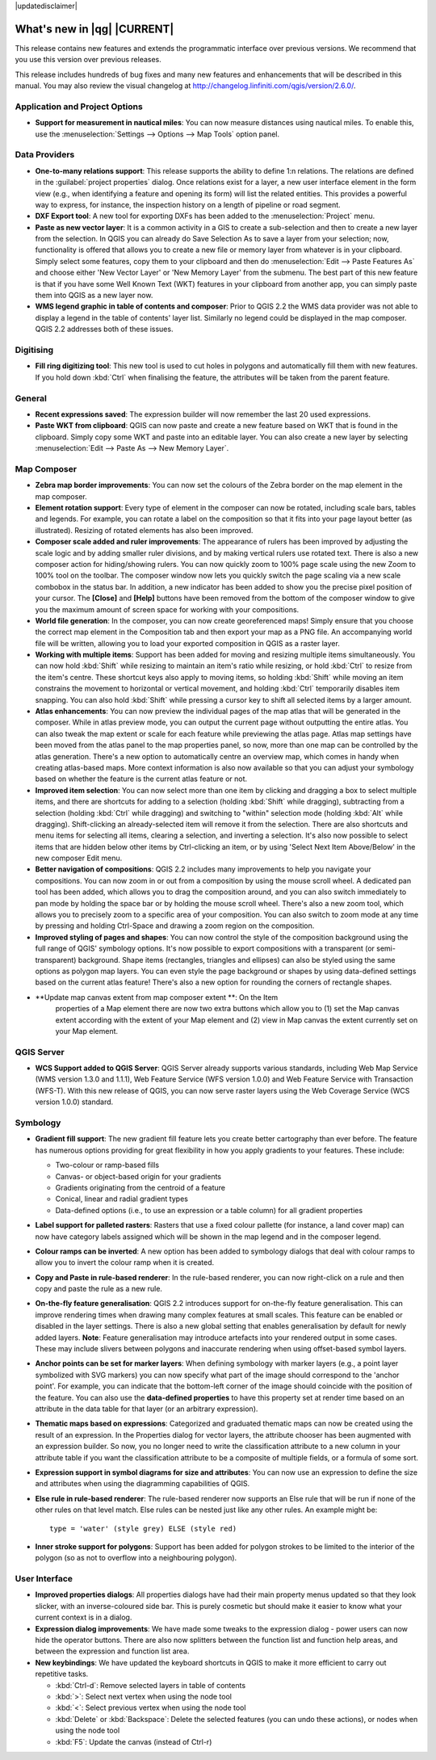 |updatedisclaimer|

.. _qgis.documentation.whatsnew:

****************************
What's new in |qg| |CURRENT|
****************************

This release contains new features and extends the programmatic
interface over previous versions. We recommend that you use this version over
previous releases.

This release includes hundreds of bug fixes and many new features and
enhancements that will be described in this manual. You may also
review the visual changelog at
http://changelog.linfiniti.com/qgis/version/2.6.0/.

Application and Project Options 
-------------------------------

* **Support for measurement in nautical miles**: You can now measure
  distances using nautical miles. To enable this, use the
  :menuselection:`Settings --> Options --> Map Tools` option panel.

Data Providers 
--------------

* **One-to-many relations support**: This release supports the ability
  to define 1:n relations. The relations are defined in the
  :guilabel:`project properties` dialog. Once relations exist for a
  layer, a new user interface element in the form view (e.g., when
  identifying a feature and opening its form) will list the related
  entities. This provides a powerful way to express, for instance, the
  inspection history on a length of pipeline or road segment.

* **DXF Export tool**: A new tool for exporting DXFs has been added to
  the :menuselection:`Project` menu.

* **Paste as new vector layer**: It is a common activity in a GIS to
  create a sub-selection and then to create a new layer from the
  selection. In QGIS you can already do Save Selection As to save a
  layer from your selection; now, functionality is offered that allows
  you to create a new file or memory layer from whatever is in your
  clipboard. Simply select some features, copy them to your clipboard
  and then do :menuselection:`Edit --> Paste Features As` and choose
  either 'New Vector Layer' or 'New Memory Layer' from the
  submenu. The best part of this new feature is that if you have some
  Well Known Text (WKT) features in your clipboard from another app,
  you can simply paste them into QGIS as a new layer now.

* **WMS legend graphic in table of contents and composer**: Prior to
  QGIS 2.2 the WMS data provider was not able to display a legend in
  the table of contents' layer list. Similarly no legend could be
  displayed in the map composer. QGIS 2.2 addresses both of these
  issues.

Digitising 
----------

* **Fill ring digitizing tool**: This new tool is used to cut holes in
  polygons and automatically fill them with new features. If you hold
  down :kbd:`Ctrl` when finalising the feature, the attributes will be
  taken from the parent feature.

General 
-------

* **Recent expressions saved**: The expression builder will now
  remember the last 20 used expressions.

* **Paste WKT from clipboard**: QGIS can now paste and create a new
  feature based on WKT that is found in the clipboard. Simply copy
  some WKT and paste into an editable layer. You can also create a new
  layer by selecting :menuselection:`Edit --> Paste As --> New Memory
  Layer`.

Map Composer 
------------

* **Zebra map border improvements**: You can now set the colours of
  the Zebra border on the map element in the map composer.

* **Element rotation support**: Every type of element in the composer
  can now be rotated, including scale bars, tables and legends. For
  example, you can rotate a label on the composition so that it fits
  into your page layout better (as illustrated). Resizing of rotated
  elements has also been improved.

* **Composer scale added and ruler improvements**: The appearance of
  rulers has been improved by adjusting the scale logic and by adding
  smaller ruler divisions, and by making vertical rulers use rotated
  text. There is also a new composer action for hiding/showing
  rulers. You can now quickly zoom to 100% page scale using the new
  Zoom to 100% tool on the toolbar. The composer window now lets you
  quickly switch the page scaling via a new scale combobox in the
  status bar. In addition, a new indicator has been added to show you
  the precise pixel position of your cursor. The **\[Close\]** and
  **\[Help\]** buttons have been removed from the bottom of the
  composer window to give you the maximum amount of screen space for
  working with your compositions.

* **World file generation**: In the composer, you can now create
  georeferenced maps! Simply ensure that you choose the correct map
  element in the Composition tab and then export your map as a PNG
  file. An accompanying world file will be written, allowing you to
  load your exported composition in QGIS as a raster layer.

* **Working with multiple items**: Support has been added for moving
  and resizing multiple items simultaneously. You can now hold
  :kbd:`Shift` while resizing to maintain an item's ratio while
  resizing, or hold :kbd:`Ctrl` to resize from the item's
  centre. These shortcut keys also apply to moving items, so holding
  :kbd:`Shift` while moving an item constrains the movement to
  horizontal or vertical movement, and holding :kbd:`Ctrl` temporarily
  disables item snapping. You can also hold :kbd:`Shift` while
  pressing a cursor key to shift all selected items by a larger
  amount.

* **Atlas enhancements**: You can now preview the individual pages of
  the map atlas that will be generated in the composer. While in atlas
  preview mode, you can output the current page without outputting the
  entire atlas. You can also tweak the map extent or scale for each
  feature while previewing the atlas page. Atlas map settings have
  been moved from the atlas panel to the map properties panel, so now,
  more than one map can be controlled by the atlas generation. There's
  a new option to automatically centre an overview map, which comes in
  handy when creating atlas-based maps. More context information is
  also now available so that you can adjust your symbology based on
  whether the feature is the current atlas feature or not.

* **Improved item selection**: You can now select more than one item
  by clicking and dragging a box to select multiple items, and there
  are shortcuts for adding to a selection (holding :kbd:`Shift` while
  dragging), subtracting from a selection (holding :kbd:`Ctrl` while
  dragging) and switching to "within" selection mode (holding
  :kbd:`Alt` while dragging). Shift-clicking an already-selected item
  will remove it from the selection. There are also shortcuts and menu
  items for selecting all items, clearing a selection, and inverting a
  selection. It's also now possible to select items that are hidden
  below other items by Ctrl-clicking an item, or by using 'Select Next
  Item Above/Below' in the new composer Edit menu.

* **Better navigation of compositions**: QGIS 2.2 includes many
  improvements to help you navigate your compositions. You can now
  zoom in or out from a composition by using the mouse scroll wheel. A
  dedicated pan tool has been added, which allows you to drag the
  composition around, and you can also switch immediately to pan mode
  by holding the space bar or by holding the mouse scroll
  wheel. There's also a new zoom tool, which allows you to precisely
  zoom to a specific area of your composition. You can also switch to
  zoom mode at any time by pressing and holding Ctrl-Space and drawing
  a zoom region on the composition.

* **Improved styling of pages and shapes**: You can now control the
  style of the composition background using the full range of QGIS'
  symbology options. It's now possible to export compositions with a
  transparent (or semi-transparent) background. Shape items
  (rectangles, triangles and ellipses) can also be styled using the
  same options as polygon map layers. You can even style the page
  background or shapes by using data-defined settings based on the
  current atlas feature! There's also a new option for rounding the
  corners of rectangle shapes.
  
* **Update map canvas extent from map composer extent **:  On the Item 
   properties of a Map element there are now two extra buttons which allow you
   to (1) set the Map canvas extent according with the extent of your Map element
   and (2) view in Map canvas the extent currently set on your Map element.
   

QGIS Server 
-----------

* **WCS Support added to QGIS Server**: QGIS Server already supports
  various standards, including Web Map Service (WMS version 1.3.0 and
  1.1.1), Web Feature Service (WFS version 1.0.0) and Web Feature
  Service with Transaction (WFS-T). With this new release of QGIS, you
  can now serve raster layers using the Web Coverage Service (WCS
  version 1.0.0) standard.

Symbology 
---------

* **Gradient fill support**: The new gradient fill feature lets you
  create better cartography than ever before. The feature has numerous
  options providing for great flexibility in how you apply gradients
  to your features. These include:

  * Two-colour or ramp-based fills
  * Canvas- or object-based origin for your gradients
  * Gradients originating from the centroid of a feature
  * Conical, linear and radial gradient types
  * Data-defined options (i.e., to use an expression or a table
    column) for all gradient properties

* **Label support for palleted rasters**: Rasters that use a fixed
  colour pallette (for instance, a land cover map) can now have
  category labels assigned which will be shown in the map legend and
  in the composer legend.

* **Colour ramps can be inverted**: A new option has been added to
  symbology dialogs that deal with colour ramps to allow you to invert
  the colour ramp when it is created.

* **Copy and Paste in rule-based renderer**: In the rule-based
  renderer, you can now right-click on a rule and then copy and paste
  the rule as a new rule.

* **On-the-fly feature generalisation**: QGIS 2.2 introduces support
  for on-the-fly feature generalisation. This can improve rendering
  times when drawing many complex features at small scales. This
  feature can be enabled or disabled in the layer settings. There is
  also a new global setting that enables generalisation by default for
  newly added layers. **Note**: Feature generalisation may introduce
  artefacts into your rendered output in some cases. These may include
  slivers between polygons and inaccurate rendering when using
  offset-based symbol layers.

* **Anchor points can be set for marker layers**: When defining
  symbology with marker layers (e.g., a point layer symbolized with
  SVG markers) you can now specify what part of the image should
  correspond to the 'anchor point'. For example, you can indicate that
  the bottom-left corner of the image should coincide with the
  position of the feature. You can also use the **data-defined
  properties** to have this property set at render time based on an
  attribute in the data table for that layer (or an arbitrary
  expression).

* **Thematic maps based on expressions**: Categorized and graduated
  thematic maps can now be created using the result of an
  expression. In the Properties dialog for vector layers, the
  attribute chooser has been augmented with an expression builder. So
  now, you no longer need to write the classification attribute to a
  new column in your attribute table if you want the classification
  attribute to be a composite of multiple fields, or a formula of some
  sort.

* **Expression support in symbol diagrams for size and attributes**:
  You can now use an expression to define the size and attributes when
  using the diagramming capabilities of QGIS.

* **Else rule in rule-based renderer**: The rule-based renderer now
  supports an Else rule that will be run if none of the other rules on
  that level match. Else rules can be nested just like any other
  rules. An example might be:

  ::

	type = 'water' (style grey) ELSE (style red)
	
	
* **Inner stroke support for polygons**: Support has been added for
  polygon strokes to be limited to the interior of the polygon (so as
  not to overflow into a neighbouring polygon).

User Interface 
--------------

* **Improved properties dialogs**: All properties dialogs have had
  their main property menus updated so that they look slicker, with an
  inverse-coloured side bar. This is purely cosmetic but should make
  it easier to know what your current context is in a dialog.

* **Expression dialog improvements**: We have made some tweaks to the
  expression dialog - power users can now hide the operator
  buttons. There are also now splitters between the function list and
  function help areas, and between the expression and function list
  area.

* **New keybindings**: We have updated the keyboard shortcuts in QGIS
  to make it more efficient to carry out repetitive tasks.

  * :kbd:`Ctrl-d`: Remove selected layers in table of contents
  * :kbd:`>`: Select next vertex when using the node tool
  * :kbd:`<`: Select previous vertex when using the node tool
  * :kbd:`Delete` or :kbd:`Backspace`: Delete the selected features
    (you can undo these actions), or nodes when using the node tool
  * :kbd:`F5`: Update the canvas (instead of Ctrl-r)


